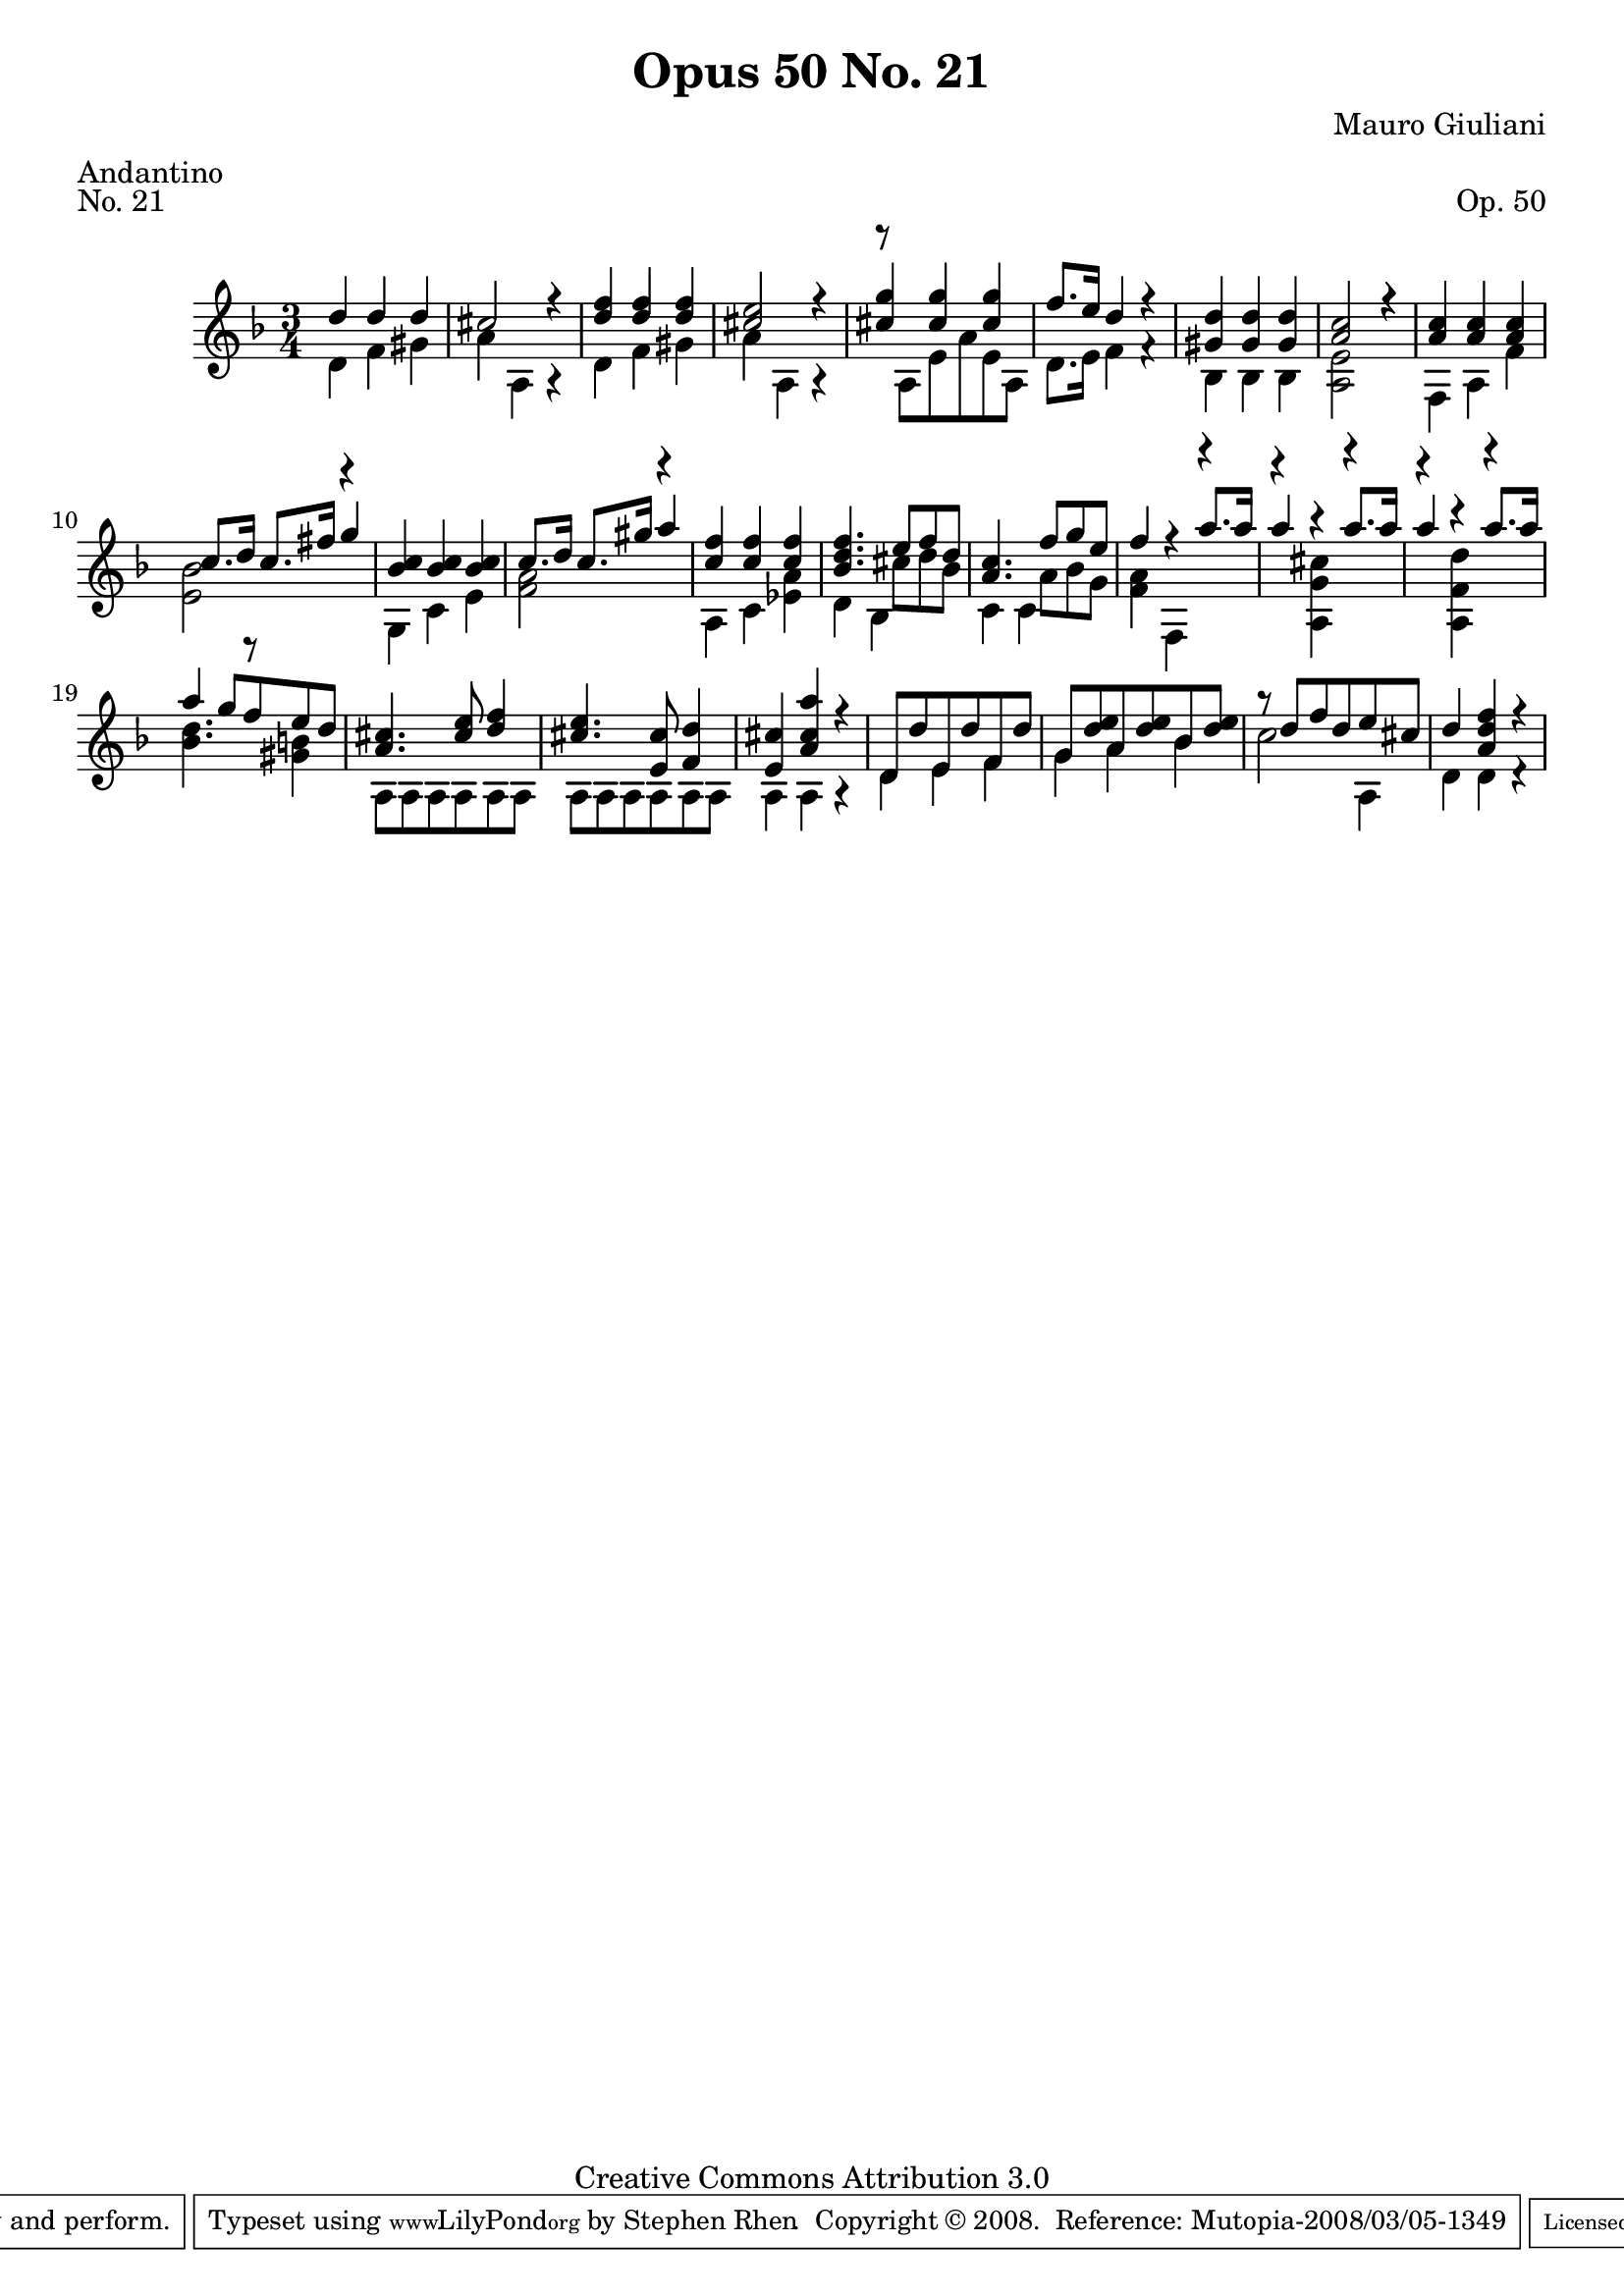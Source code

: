 \version "2.10.33"

\header {
  title             = "Opus 50 No. 21"
  composer          = "Mauro Giuliani"
  meter             = "Andantino"
  opus              = "Op. 50"
  piece             = "No. 21"
  mutopiacomposer   = "GiulianiM"
  mutopiainstrument = "Guitar"
  source            = "Statens musikbibliotek - The Music Library of Sweden"
  style             = "Classical"
  copyright         = "Creative Commons Attribution 3.0"
  maintainer        = "Stephen Rhen"
  maintainerEmail   = "srhen@verizon.net"
 footer = "Mutopia-2008/03/05-1349"
 tagline = \markup { \override #'(box-padding . 1.0) \override #'(baseline-skip . 2.7) \box \center-align { \small \line { Sheet music from \with-url #"http://www.MutopiaProject.org" \line { \teeny www. \hspace #-1.0 MutopiaProject \hspace #-1.0 \teeny .org \hspace #0.5 } • \hspace #0.5 \italic Free to download, with the \italic freedom to distribute, modify and perform. } \line { \small \line { Typeset using \with-url #"http://www.LilyPond.org" \line { \teeny www. \hspace #-1.0 LilyPond \hspace #-1.0 \teeny .org } by \maintainer \hspace #-1.0 . \hspace #0.5 Copyright © 2008. \hspace #0.5 Reference: \footer } } \line { \teeny \line { Licensed under the Creative Commons Attribution 3.0 (Unported) License, for details see: \hspace #-0.5 \with-url #"http://creativecommons.org/licenses/by/3.0" http://creativecommons.org/licenses/by/3.0 } } } }
}

saprano = \relative f'' {
  \stemUp
  d4 d d 
  cis2 r4
  <d f>4 <d f> <d f>
  <cis e>2 r4
%5
  <cis g'>4 <cis g'> <cis g'>
  f8. e16 d4 r
  <gis, d'>4 <gis d'> <gis d'>
  <a c>2 r4
  <a c>4 <a c> <a c>
%10
  c8. d16 c8. fis16 g4
  <bes, c> <bes c> <bes c>
  c8. d16 c8. gis'16 a4
  <c, f>4 <c f> <c f>
  <bes d f>4. e8 f d
%15
  <a c>4. f'8 g e
  f4 r a8. a16
  a4 r a8. a16
  a4 r a8. a16
  a4 g8 f e d
%20
  <a cis>4. <cis e>8 <d f>4
  <cis e>4. <e, cis'>8 <f d'>4
  <e cis'>4 <a cis a'> r
  d,8 d' e, d' f, d' 
  g,8 <d' e> a <d e> bes <d e>
%25
  r8 d f d e cis
  d4 <a d f> r
}

middle = \relative f'' {
  \stemDown
  s2.
  s2.
  s2.
  s2.
%5
  s2.
  s2.
  s2.
  s2.
  s2.
%10
  s2.
  s2.
  s2.
  s2.
  s4. cis8 d bes
%15
  s4. a8 bes g
}

bass = \relative f' {
  \stemDown
  d4 f gis
  a4 a, a\rest
  d4 f gis
  a4 a, a\rest
%5
  r8 a e' a e a,
  d8. e16 f4 f\rest
  bes,4 bes bes
  <a e'>2 r4
  f4 a f'
%10
  <e bes'>2 r4
  g,4 c e
  <f a>2 r4
  a,4 c <ees a>
  d4 bes4 s
%15
  c4 c s
  <f a>4 f, r
  r4 <a g' cis> r
  r4 <a f' d'> r
  <bes' d>4. r8 <gis b>4
%20
  a,8 a a a a a
  a8 a a a a a
  a4 a a\rest
  d4 e f
  g4 a bes
%25
  c2 a,4
  d4 d d\rest
}

\score {
  {
    \key f \major
    \time 3/4
    << \saprano \\ \middle \\ \bass >>
  }
  \layout {
    \context {
      \Staff
      midiInstrument = "acoustic guitar (nylon)"
      \override NoteCollision #'merge-differently-headed = ##t
      \override NoteCollision #'merge-differently-dotted = ##t
    }
  }
  \midi {
    \context {
      \Score
      tempoWholesPerMinute = #(ly:make-moment 104 4)
    }
  }
}
